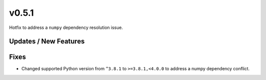 v0.5.1
======

Hotfix to address a ``numpy`` dependency resolution issue.

Updates / New Features
----------------------

Fixes
-----

* Changed supported Python version from ``^3.8.1`` to ``>=3.8.1,<4.0.0`` to address a numpy dependency conflict.
